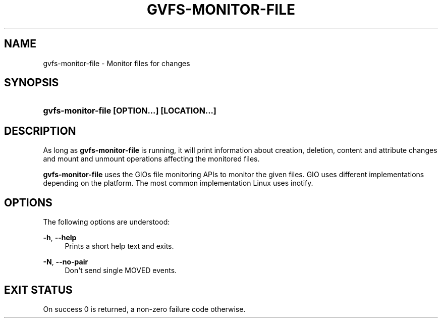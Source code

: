 '\" t
.\"     Title: gvfs-monitor-file
.\"    Author: Alexander Larsson <alexl@redhat.com>
.\" Generator: DocBook XSL Stylesheets v1.78.1 <http://docbook.sf.net/>
.\"      Date: 07/26/2014
.\"    Manual: User Commands
.\"    Source: gvfs
.\"  Language: English
.\"
.TH "GVFS\-MONITOR\-FILE" "1" "" "gvfs" "User Commands"
.\" -----------------------------------------------------------------
.\" * Define some portability stuff
.\" -----------------------------------------------------------------
.\" ~~~~~~~~~~~~~~~~~~~~~~~~~~~~~~~~~~~~~~~~~~~~~~~~~~~~~~~~~~~~~~~~~
.\" http://bugs.debian.org/507673
.\" http://lists.gnu.org/archive/html/groff/2009-02/msg00013.html
.\" ~~~~~~~~~~~~~~~~~~~~~~~~~~~~~~~~~~~~~~~~~~~~~~~~~~~~~~~~~~~~~~~~~
.ie \n(.g .ds Aq \(aq
.el       .ds Aq '
.\" -----------------------------------------------------------------
.\" * set default formatting
.\" -----------------------------------------------------------------
.\" disable hyphenation
.nh
.\" disable justification (adjust text to left margin only)
.ad l
.\" -----------------------------------------------------------------
.\" * MAIN CONTENT STARTS HERE *
.\" -----------------------------------------------------------------
.SH "NAME"
gvfs-monitor-file \- Monitor files for changes
.SH "SYNOPSIS"
.HP \w'\fBgvfs\-monitor\-file\ \fR\fB[OPTION...]\fR\fB\ \fR\fB[LOCATION...]\fR\ 'u
\fBgvfs\-monitor\-file \fR\fB[OPTION...]\fR\fB \fR\fB[LOCATION...]\fR
.SH "DESCRIPTION"
.PP
As long as
\fBgvfs\-monitor\-file\fR
is running, it will print information about creation, deletion, content and attribute changes and mount and unmount operations affecting the monitored files\&.
.PP
\fBgvfs\-monitor\-file\fR
uses the GIOs file monitoring APIs to monitor the given files\&. GIO uses different implementations depending on the platform\&. The most common implementation Linux uses inotify\&.
.SH "OPTIONS"
.PP
The following options are understood:
.PP
\fB\-h\fR, \fB\-\-help\fR
.RS 4
Prints a short help text and exits\&.
.RE
.PP
\fB\-N\fR, \fB\-\-no\-pair\fR
.RS 4
Don\*(Aqt send single MOVED events\&.
.RE
.SH "EXIT STATUS"
.PP
On success 0 is returned, a non\-zero failure code otherwise\&.
